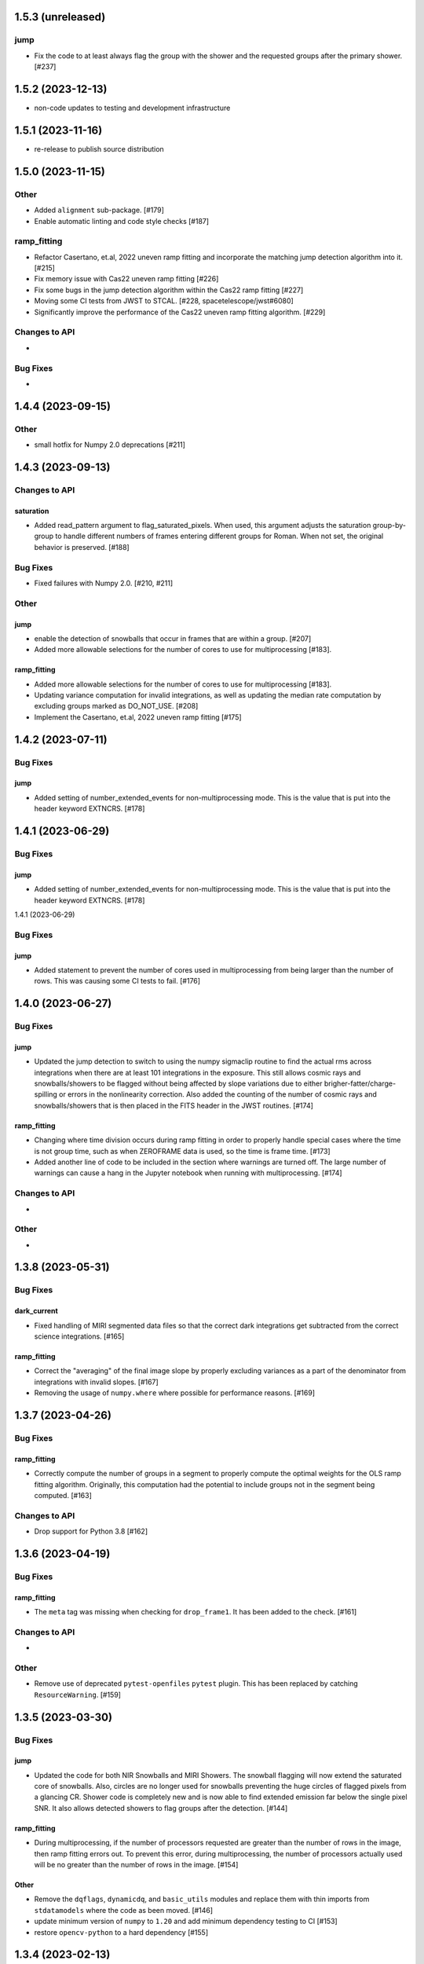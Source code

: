 1.5.3 (unreleased)
==================

jump
----
- Fix the code to at least always flag the group with the shower and the requested
  groups after the primary shower. [#237]

1.5.2 (2023-12-13)
==================

- non-code updates to testing and development infrastructure

1.5.1 (2023-11-16)
==================

- re-release to publish source distribution

1.5.0 (2023-11-15)
==================

Other
-----

- Added ``alignment`` sub-package. [#179]

- Enable automatic linting and code style checks [#187]

ramp_fitting
------------

- Refactor Casertano, et.al, 2022 uneven ramp fitting and incorporate the matching
  jump detection algorithm into it. [#215]

- Fix memory issue with Cas22 uneven ramp fitting [#226]

- Fix some bugs in the jump detection algorithm within the Cas22 ramp fitting [#227]

- Moving some CI tests from JWST to STCAL. [#228, spacetelescope/jwst#6080]

- Significantly improve the performance of the Cas22 uneven ramp fitting algorithm. [#229]

Changes to API
--------------

-

Bug Fixes
---------

-

1.4.4 (2023-09-15)
==================

Other
-----

- small hotfix for Numpy 2.0 deprecations [#211]

1.4.3 (2023-09-13)
==================

Changes to API
--------------

saturation
~~~~~~~~~~

- Added read_pattern argument to flag_saturated_pixels.  When used,
  this argument adjusts the saturation group-by-group to handle
  different numbers of frames entering different groups for Roman.
  When not set, the original behavior is preserved. [#188]

Bug Fixes
---------

- Fixed failures with Numpy 2.0. [#210, #211]

Other
-----

jump
~~~~

- enable the detection of snowballs that occur in frames that are
  within a group. [#207]

- Added more allowable selections for the number of cores to use for
  multiprocessing [#183].

ramp_fitting
~~~~~~~~~~~~

- Added more allowable selections for the number of cores to use for
  multiprocessing [#183].

- Updating variance computation for invalid integrations, as well as
  updating the median rate computation by excluding groups marked as
  DO_NOT_USE. [#208]

- Implement the Casertano, et.al, 2022 uneven ramp fitting [#175]

1.4.2 (2023-07-11)
==================

Bug Fixes
---------

jump
~~~~

- Added setting of number_extended_events for non-multiprocessing
  mode. This is the value that is put into the header keyword EXTNCRS. [#178]

1.4.1 (2023-06-29)
==================

Bug Fixes
---------

jump
~~~~

- Added setting of number_extended_events for non-multiprocessing
  mode. This is the value that is put into the header keyword EXTNCRS. [#178]

1.4.1 (2023-06-29)

Bug Fixes
---------

jump
~~~~

- Added statement to prevent the number of cores used in multiprocessing from
  being larger than the number of rows. This was causing some CI tests to fail. [#176]

1.4.0 (2023-06-27)
==================

Bug Fixes
---------

jump
~~~~

- Updated the jump detection to switch to using the numpy sigmaclip routine to
  find the actual rms across integrations when there are at least 101 integrations
  in the exposure. This still allows cosmic rays and snowballs/showers to be flagged
  without being affected by slope variations due to either brigher-fatter/charge-spilling
  or errors in the nonlinearity correction.
  Also added the counting of the number of cosmic rays and snowballs/showers that
  is then placed in the FITS header in the JWST routines. [#174]

ramp_fitting
~~~~~~~~~~~~

- Changing where time division occurs during ramp fitting in order to
  properly handle special cases where the time is not group time, such
  as when ZEROFRAME data is used, so the time is frame time. [#173]

- Added another line of code to be included in the section where warnings are turned
  off. The large number of warnings can cause a hang in the Jupyter notebook when
  running with multiprocessing. [#174]

Changes to API
--------------

-

Other
-----

-

1.3.8 (2023-05-31)
==================

Bug Fixes
---------

dark_current
~~~~~~~~~~~~

- Fixed handling of MIRI segmented data files so that the correct dark
  integrations get subtracted from the correct science integrations. [#165]

ramp_fitting
~~~~~~~~~~~~

- Correct the "averaging" of the final image slope by properly excluding
  variances as a part of the denominator from integrations with invalid slopes.
  [#167]
- Removing the usage of ``numpy.where`` where possible for performance
  reasons. [#169]

1.3.7 (2023-04-26)
==================

Bug Fixes
---------

ramp_fitting
~~~~~~~~~~~~

- Correctly compute the number of groups in a segment to properly compute the
  optimal weights for the OLS ramp fitting algorithm.  Originally, this
  computation had the potential to include groups not in the segment being
  computed. [#163]

Changes to API
--------------

- Drop support for Python 3.8 [#162]

1.3.6 (2023-04-19)
==================

Bug Fixes
---------

ramp_fitting
~~~~~~~~~~~~

- The ``meta`` tag was missing when checking for ``drop_frame1``.  It has been
  added to the check. [#161]


Changes to API
--------------

-

Other
-----

- Remove use of deprecated ``pytest-openfiles`` ``pytest`` plugin. This has been replaced by
  catching ``ResourceWarning``. [#159]


1.3.5 (2023-03-30)
==================

Bug Fixes
---------

jump
~~~~

- Updated the code for both NIR Snowballs and MIRI Showers. The snowball
  flagging will now extend the saturated core of snowballs. Also,
  circles are no longer used for snowballs preventing the huge circles
  of flagged pixels from a glancing CR.
  Shower code is completely new and is now able to find extended
  emission far below the single pixel SNR. It also allows detected
  showers to flag groups after the detection. [#144]

ramp_fitting
~~~~~~~~~~~~

- During multiprocessing, if the number of processors requested are greater
  than the number of rows in the image, then ramp fitting errors out.  To
  prevent this error, during multiprocessing, the number of processors actually
  used will be no greater than the number of rows in the image. [#154]

Other
~~~~~

- Remove the ``dqflags``, ``dynamicdq``, and ``basic_utils`` modules and replace
  them with thin imports from ``stdatamodels`` where the code as been moved. [#146]

- update minimum version of ``numpy`` to ``1.20`` and add minimum dependency testing to CI [#153]

- restore ``opencv-python`` to a hard dependency [#155]

1.3.4 (2023-02-13)
==================

Bug Fixes
---------

ramp_fitting
~~~~~~~~~~~~

- Changed computations for ramps that have only one good group in the 0th
  group.  Ramps that have a non-zero groupgap should not use group_time, but
  (NFrames+1)*TFrame/2, instead. [#142]

1.3.3 (2023-01-26)
==================

Bug Fixes
---------

ramp_fitting
~~~~~~~~~~~~

- Fixed zeros that should be NaNs in rate and rateints product and suppressed
  a cast warning due to attempts to cast NaN to an integer. [#141]

Changes to API
--------------

dark
----

- Modified dark class to support quantities in Roman.[#140]

1.3.2 (2023-01-10)
==================

Bug Fixes
---------

ramp_fitting
~~~~~~~~~~~~

- Changed a cast due to numpy deprecation that now throws a warning.  The
  negation of a DQ flag then cast to a np.uint32 caused an over flow.  The
  flag is now cast to a np.uint32 before negation. [#139]


1.3.1 (2023-01-03)
==================

Bug Fixes
---------

- improve exception handling when attempting to use ellipses without ``opencv-python`` installed [#136]

1.3.0 (2022-12-15)
==================

General
-------

- use ``tox`` environments [#130]

Changes to API
--------------

- Added support for Quantities in models required for the RomanCAL
  pipeline. [#124]

ramp_fitting
~~~~~~~~~~~~

- Set values in the rate and rateints product to NaN when no usable data is
  available to compute slopes. [#131]


1.2.2 (2022-12-01)
==================

General
-------

- Moved build configuration from ``setup.cfg`` to ``pyproject.toml`` to support PEP621 [#95]

- made dependency on ``opencv-python`` conditional [#126]


ramp_fitting
~~~~~~~~~~~~

- Set saturation flag only for full saturation.  The rateints product will
  have the saturation flag set for an integration only if saturation starts
  in group 0.  The rate product will have the saturation flag set only if
  each integration for a pixel is marked as fully saturated. [#125]

1.2.1 (2022-10-14)
==================

Bug Fixes
---------

jump
~~~~
- Changes to limit the expansion of MIRI shower ellipses to be the same
  number of pixels for both the major and minor axis. JP-2944 [#123]

1.2.0 (2022-10-07)
==================

Bug Fixes
---------

dark_current
~~~~~~~~~~~~

- Bug fix for computation of the total number of frames when science data
  use on-board frame averaging and/or group gaps. [#121]

jump
~~~~

- Changes to flag both NIR snowballs and MIRI showers
  for  JP-#2645. [#118]

- Early in the step, the object arrays are converted from DN to electrons
  by multiplying by the gain. The values need to be reverted back to DN
  at the end of the step. [#116]

1.1.0 (2022-08-17)
==================

General
-------

- Made style changes due to the new 5.0.3 version of flake8, which
  noted many missing white spaces after keywords. [#114]

Bug Fixes
---------

ramp_fitting
~~~~~~~~~~~~

- Updating multi-integration processing to correctly combine multiple
  integration computations for the final image information. [#108]

- Fixed crash due to two group ramps with saturated groups that used
  an intermediate array with an incorrect shape. [#109]

- Updating how NaNs and DO_NOT_USE flags are handled in the rateints
  product. [#112]

- Updating how GLS handles bad gain values.  NaNs and negative gain
  values have the DO_NOT_USE and NO_GAIN_VALUE flag set.  Any NaNs
  found in the image data are set to 0.0 and the corresponding DQ flag
  is set to DO_NOT_USE. [#115]

Changes to API
--------------

jump
~~~~

 - Added flagging after detected ramp jumps based on two DN thresholds and
   two number of groups to flag [#110]

1.0.0 (2022-06-24)
==================

Bug Fixes
---------

ramp_fitting
~~~~~~~~~~~~

- Adding special case handler for GLS to handle one group ramps. [#97]

- Updating how one group suppression and ZEROFRAME processing works with
  multiprocessing, as well as fixing the multiprocessing failure. [#99]

- Changing how ramp fitting handles fully saturated ramps. [#102]

saturation
~~~~~~~~~~

- Modified the saturation threshold applied to pixels flagged with
  NO_SAT_CHECK, so that they never get flagged as saturated. [#106]

Changes to API
--------------

ramp_fitting
~~~~~~~~~~~~

- The tuple ``integ_info`` no longer returns ``int_times`` as a part of it,
  so the tuple is one element shorter. [#99]

- For fully saturated exposures, all returned values are ``None``, instead
  of tuples. [#102]

saturation
~~~~~~~~~~~

- Changing parameter name in twopoint_difference from 'normal_rej_thresh' to rejection_thresh' for consistency. [#105]

Other
-----

general
~~~~~~~

- Update CI workflows to cache test environments and depend upon style and security checks [#96]
- Increased required ``Python`` version from ``>=3.7`` to ``>=3.8`` (to align with ``astropy``) [#98]

0.7.3 (2022-05-20)
==================

Bug Fixes
---------

jump
~~~~

- Update ``twopoint_difference.py`` [#90]

ramp_fitting
~~~~~~~~~~~~

- Updating the one good group ramp suppression handler works. [#92]

0.7.2 (2022-05-19)
==================

Bug Fixes
---------

ramp_fitting
~~~~~~~~~~~~

- Fix for accessing zero-frame in model to account for Roman data not using
  zero-frame. [#89]


0.7.1 (2022-05-16)
==================

Bug Fixes
---------

jump
~~~~
- Enable multiprocessing for jump detection, which is controlled by the 'max_cores' parameter. [#87]

0.7.0 (2022-05-13)
==================

Bug Fixes
---------

linearity
~~~~~~~~~
- Added functionality to linearly process ZEROFRAME data the same way
  as the SCI data. [#81]

ramp_fitting
~~~~~~~~~~~~
- Added functionality to use ZEROFRAME data in place of group 0 data
  for ramps that are fully saturated, but still have good ZEROFRAME
  data. [#81]

saturation
~~~~~~~~~~
- Added functionality to process ZEROFRAME data for saturation the same
  way as the SCI data. [#81]


0.6.4 (2022-05-02)
==================

Bug Fixes
---------

saturation
~~~~~~~~~~

- Added in functionality to deal with charge spilling from saturated pixels onto neighboring pixels [#83]

0.6.3 (2022-04-27)
==================

Bug Fixes
---------

- Pin astropy min version to 5.0.4. [#82]

- Fix for jumps in first good group after dropping groups [#84]


0.6.2 (22-03-29)
================

Bug Fixes
---------

jump
~~~~
- Neighboring pixels with 'SATURATION' or 'DONOTUSE' flags are no longer flagged as jumps. [#79]

ramp_fitting
~~~~~~~~~~~~

- Adding feature to use ZEROFRAME for ramps that are fully saturated, but
  the ZEROFRAME data for that ramp is good. [#81]

0.6.1 (22-03-04)
================

Bug Fixes
---------

ramp_fitting
~~~~~~~~~~~~

- Adding feature to suppress calculations for saturated ramps having only
  the 0th group be a good group.  [#76]

0.6.0 (22-01-14)
================

Bug Fixes
---------

ramp_fitting
~~~~~~~~~~~~

- Adding GLS code back to ramp fitting. [#64]

jump
~~~~

- Fix issue in jump detection that occurred when there were only 2 usable
  differences with no other groups flagged. This PR also added tests and
  fixed some of the logging statements in twopoint difference. [#74]

0.5.1 (2022-01-07)
==================

Bug Fixes
---------

jump
~~~~

- fixes to several existing errors in the jump detection step. added additional
  tests to ensure step is no longer flagging jumps for pixels with only two
  usable groups / one usable diff. [#72]

0.5.0 (2021-12-28)
==================

Bug Fixes
---------

dark_current
~~~~~~~~~~~~

- Moved dark current code from JWST to STCAL. [#63]

0.4.3 (2021-12-27)
==================

Bug Fixes
---------

linearity
~~~~~~~~~
- Let software set the pixel dq flag to NO_LIN_CORR if linear term of linearity coefficient is zero. [#65]

ramp_fitting
~~~~~~~~~~~~

- Fix special handling for 2 group ramp. [#70]

- Fix issue with inappropriately including a flagged group at the beginning
  of a ramp segment. [#68]

- Changed Ramp Fitting Documentation [#61]

0.4.2 (2021-10-28)
==================

Bug Fixes
---------

ramp_fitting
~~~~~~~~~~~~

- For slopes with negative median rates, the Poisson variance is zero. [#59]

- Changed the way the final DQ array gets computed when handling the DO_NOT_USE
  flag for multi-integration data. [#60]

0.4.1 (2021-10-14)
==================

Bug Fixes
---------

jump_detection
~~~~~~~~~~~~~~

- Reverts "Fix issue with flagging for MIRI three and four group integrations. [#44]


0.4.0 (2021-10-13)
==================

Bug Fixes
---------

jump_detection
~~~~~~~~~~~~~~

- Fix issue with flagging for MIRI three and four group integrations. [#44]

linearity
~~~~~~~~~

- Adds common code for linearity correction [#55]

ramp_fitting
~~~~~~~~~~~~

- Global DQ variable removed [#54]

0.3.0 (2021-09-28)
==================

Bug Fixes
---------

saturation
~~~~~~~~~~

- Adds common code for saturation [#39]


0.2.5 (2021-08-27)
==================

Bug Fixes
---------

jump
~~~~

- added tests for two point difference [#37]

ramp_fitting
~~~~~~~~~~~~

- Adds support for Roman ramp data. [#43] [#49]

0.2.4 (2021-08-26)
==================

Bug Fixes
---------

Workaround for setuptools_scm issues with recent versions of pip. [#45]


0.2.3 (2021-08-06)
==================

Bug Fixes
---------

jump
~~~~
- documentation changes + docs for jump detection [#14]

ramp_fitting
~~~~~~~~~~~~

- Fix ramp fitting multiprocessing. [#30]


0.2.2 (2021-07-19)
==================

Bug Fixes
---------

jump
~~~~

- Move common ``jump`` code to stcal [#27]

ramp_fitting
~~~~~~~~~~~~

- Implemented multiprocessing for OLS. [#30]
- Added DQ flag parameter to `ramp_fit` [#25]
- Reduced data model dependency [#26]

0.2.1 (2021-05-20)
==================

Bug Fixes
---------

ramp_fitting
~~~~~~~~~~~~

- Fixed bug for median ramp rate computation in report JP-1950. [#12]


0.2.0 (2021-05-18)
==================

Bug Fixes
---------

ramp_fitting
~~~~~~~~~~~~

- Added ramp fitting code [#6]


0.1.0 (2021-03-19)
==================

- Added code to manipulate bitmasks.
